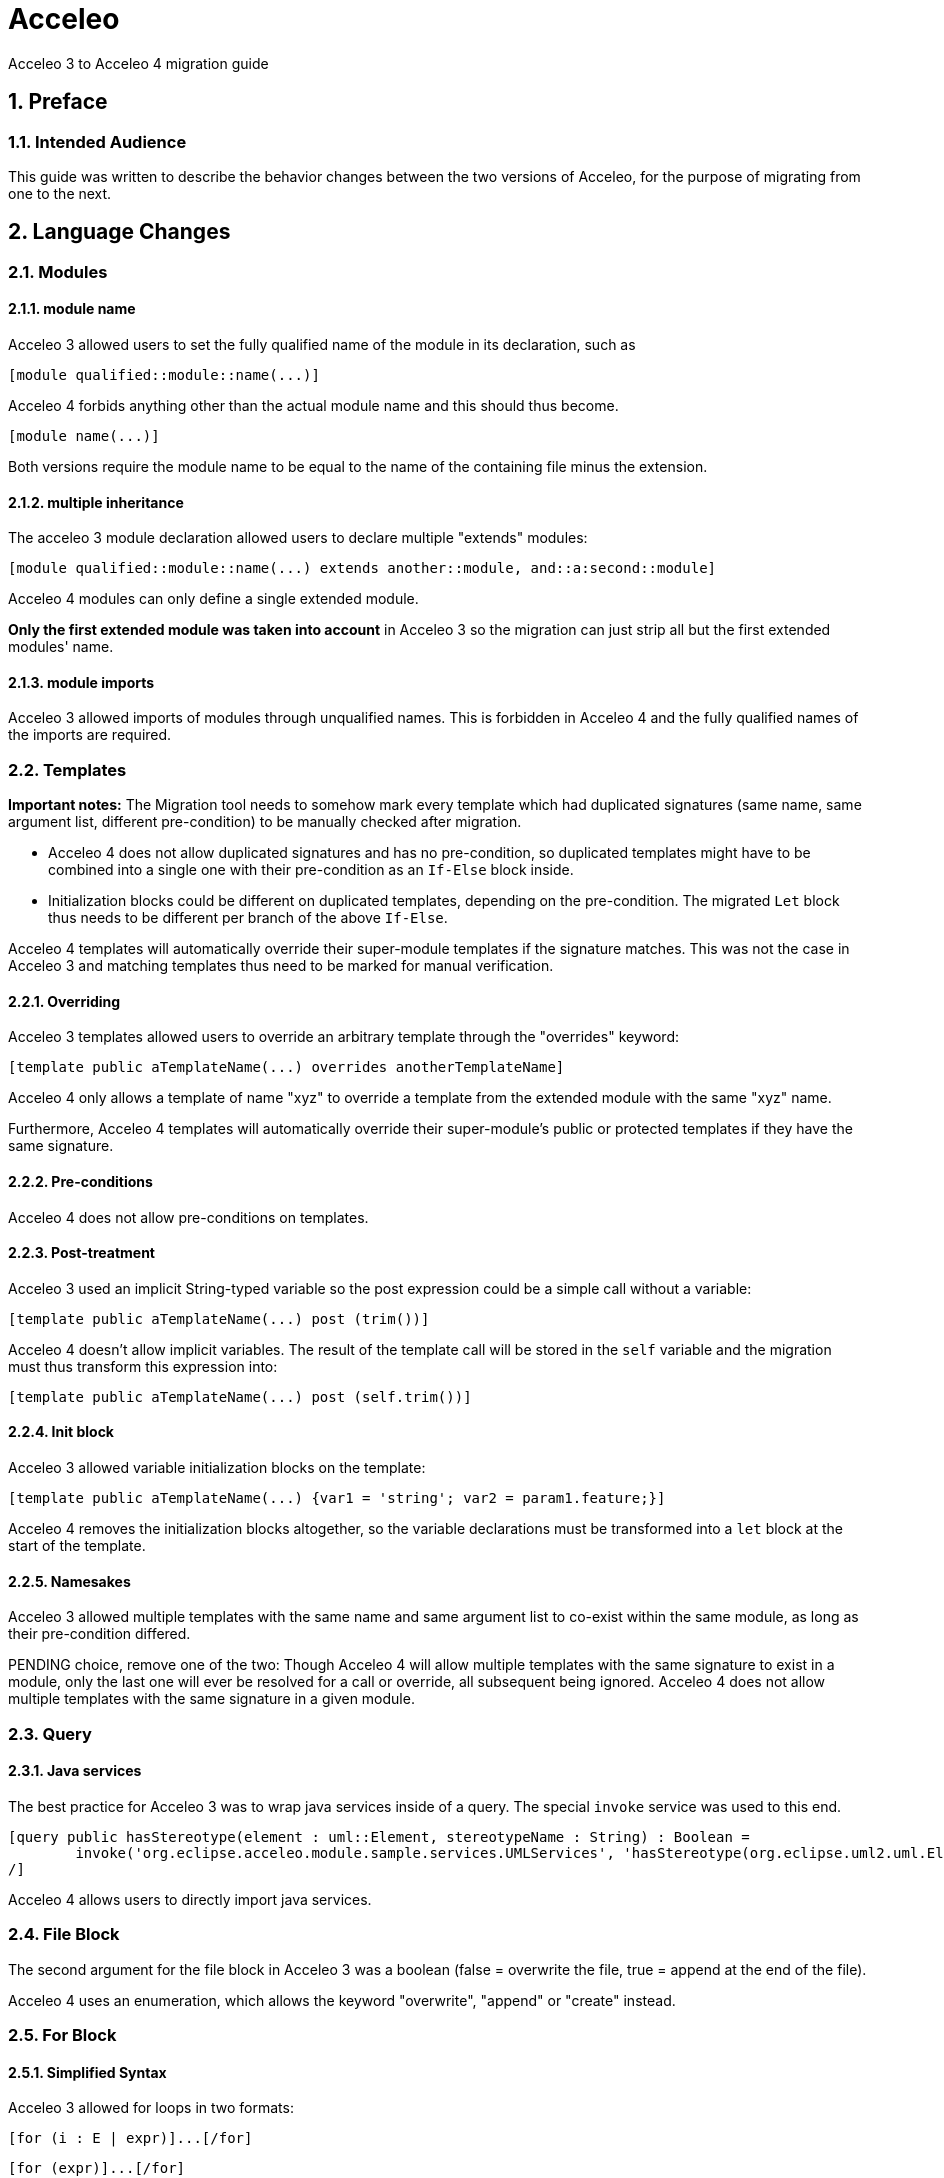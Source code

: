= Acceleo
Acceleo 3 to Acceleo 4 migration guide

:doctype: book
:source-highlighter: rouge
:listing-caption: Listing
:toc:
:toclevels: 3
:sectnums:
:icons: image

== Preface

=== Intended Audience

This guide was written to describe the behavior changes between the two versions of Acceleo, for the purpose of migrating from one to the next.

== Language Changes

=== Modules

==== module name

Acceleo 3 allowed users to set the fully qualified name of the module in its declaration, such as

----
[module qualified::module::name(...)]
----

Acceleo 4 forbids anything other than the actual module name and this should thus become.

----
[module name(...)]
----

Both versions require the module name to be equal to the name of the containing file minus the extension.

==== multiple inheritance

The acceleo 3 module declaration allowed users to declare multiple "extends" modules:

----
[module qualified::module::name(...) extends another::module, and::a:second::module]
----

Acceleo 4 modules can only define a single extended module.

*Only the first extended module was taken into account* in Acceleo 3 so the migration can just strip all but the first extended modules' name.

==== module imports

Acceleo 3 allowed imports of modules through unqualified names. This is forbidden in Acceleo 4 and the fully qualified names of the imports are required.

=== Templates

*Important notes:* The Migration tool needs to somehow mark every template which had duplicated signatures (same name, same argument list, different pre-condition) to be manually checked after migration.

* Acceleo 4 does not allow duplicated signatures and has no pre-condition, so duplicated templates might have to be combined into a single one with their pre-condition as an `If-Else` block inside.
* Initialization blocks could be different on duplicated templates, depending on the pre-condition. The migrated `Let` block thus needs to be different per branch of the above `If-Else`.

Acceleo 4 templates will automatically override their super-module templates if the signature matches. This was not the case in Acceleo 3 and matching templates thus need to be marked for manual verification.

==== Overriding

Acceleo 3 templates allowed users to override an arbitrary template through the "overrides" keyword:

----
[template public aTemplateName(...) overrides anotherTemplateName]
----

Acceleo 4 only allows a template of name "xyz" to override a template from the extended module with the same "xyz" name.

Furthermore, Acceleo 4 templates will automatically override their super-module's public or protected templates if they have the same signature.

==== Pre-conditions

Acceleo 4 does not allow pre-conditions on templates.

==== Post-treatment

Acceleo 3 used an implicit String-typed variable so the post expression could be a simple call without a variable:

----
[template public aTemplateName(...) post (trim())]
----

Acceleo 4 doesn't allow implicit variables. The result of the template call will be stored in the `self` variable and the migration must thus transform this expression into:

----
[template public aTemplateName(...) post (self.trim())]
----

==== Init block

Acceleo 3 allowed variable initialization blocks on the template:

----
[template public aTemplateName(...) {var1 = 'string'; var2 = param1.feature;}]
----

Acceleo 4 removes the initialization blocks altogether, so the variable declarations must be transformed into a `let` block at the start of the template.

==== Namesakes

Acceleo 3 allowed multiple templates with the same name and same argument list to co-exist within the same module, as long as their pre-condition differed.

PENDING choice, remove one of the two:
Though Acceleo 4 will allow multiple templates with the same signature to exist in a module, only the last one will ever be resolved for a call or override, all subsequent being ignored.
Acceleo 4 does not allow multiple templates with the same signature in a given module.

=== Query

==== Java services

The best practice for Acceleo 3 was to wrap java services inside of a query. The special `invoke` service was used to this end.

----
[query public hasStereotype(element : uml::Element, stereotypeName : String) : Boolean =
	invoke('org.eclipse.acceleo.module.sample.services.UMLServices', 'hasStereotype(org.eclipse.uml2.uml.Element, java.lang.String)', Sequence{element, stereotypeName})
/]
----

Acceleo 4 allows users to directly import java services.

=== File Block

The second argument for the file block in Acceleo 3 was a boolean (false = overwrite the file, true = append at the end of the file).

Acceleo 4 uses an enumeration, which allows the keyword "overwrite", "append" or "create" instead.

=== For Block

==== Simplified Syntax

Acceleo 3 allowed for loops in two formats:

----
[for (i : E | expr)]...[/for]
----

----
[for (expr)]...[/for]
----

In the second case, the loop variable was `self`.

Acceleo 4 only allows for the first of these two formats. Note that typing the iteration variable is optional in Acceleo 4.

==== Iteration count

Acceleo 3 defined an implicit variable, `i`, that held the current iteration count.

----
[for (feature : ecore::EStructuralFeature | class.eStructuralFeatures)]
iteration number [i/]
[/for]
----

Acceleo 4 does not define any similar variable.

==== before, separator, after

Acceleo 3 allowed users to specify a `before` expression that would be inserted right before the content generated by the loop body _if the loop had any iteration_. An `after` that would similarly inserted after the loop body if it generated any content, and finally a `separator` which content would be inserted in-between each iteration result.

----
[for (number : Integer | Sequence{1, 2, 3}) before ('int[] array = new int[') separator (', ') after ('];')][number/][/for]
----

Acceleo 4 only supports `separator`. The migration could convert `before` and `after` into a `Let` holding the content of the iteration expression, then a `If` only generating before and after if the collection is not empty.

==== Pre-condition

Acceleo 3 allowed users to specify a pre-condition that would be evaluated every iteration and that would prevent all generation for that iteration if `false`.

----
[for (number : Integer | Sequence{1, 2, 3}) ? (isEven(number))]
[number/]
[/for]
----

Acceleo 4 does not have pre-conditions. This could be converted to an `If` at the start of the for body.

==== Init block

Acceleo 3 allowed variable initialization blocks on the for:

----
[for (feature : ecore::EStructuralFeature | class.eStructuralFeatures) {var : String = 'string'; className : String = class.name;}]
[number/]
[/for]
----

Acceleo 4 removes the initialization blocks altogether, so the variable declarations must be transformed into a `let` block before the `For` block.

*Note* the initialization block was evaluated before the for itself, and not for every loop.

=== Let Statement

Acceleo 3 only allowed a single variable per `Let`, forcing users to have multiple nested `Let` blocks to define more. The migration could aggregate multiple nested blocks into one with multiple variables if the nested blocks don't use one of the outer `Let`'s variable.

=== Invocation

Acceleo 3 made use of implicit variables allowing module writers to avoid always specifying the target of an expression or call:

----
[template public generate(class : ecore::EClass)]
[name/] is equivalent to [class.name/] or [self.name/]
[eAllContents()/] is equivalent to [class.eAllContents()/] or [self.eAllContents()/]
[/template]
----

The implicit variable is always `self`, but the value of `self` may not be intuitive in all cases.

The migration will have to take specific care of properly replacing the implicit variable with the correct variable for Acceleo 4.

==== Template

Acceleo 3 : `self` is the first argument of the template.

Acceleo 4 : PENDING

==== Query

Acceleo 3 : `self` is the first argument of the query.

Acceleo 4 : PENDING

==== For

Acceleo 3 : `self` has the same value as the iteration variable.

Acceleo 4 : PENDING

==== If

Acceleo 3 : The value of `self` is not changed within the `if` scope and remains the value of `self` outside of the `if`.

Acceleo 4 : PENDING

==== let

Acceleo 3 : The value of `self` is not changed within the `let` scope and remains the value of `self` outside of the `let`.

Acceleo 4 : PENDING

==== Expression

Acceleo 3/OCL : The value of `self` is defined by the current Acceleo scope and will not be altered by OCL.

Acceleo 4/AQL : PENDING

You can have a look at the MTL to AQL https://www.eclipse.org/acceleo/documentation/aql.html#MigratingfromMTLqueries[migration guide].

=== Module Element Call

==== Template invocation

Acceleo 3 allowed special template calls such as the following:

----
[template public aTemplate()]
	[anotherTemplate() before ('inserted before generated body') separator ('in-between') after ('inserted after generated body')/]
[/template]

[template protected anotherTemplate()]
	generated body
[/template]
----

Both `before` and `after` expression are handled by Acceleo 3 and will respectively generate their content before and after the callee's generated text. This is true even if the callee does not generate any text.

`separator` is not implemented by the engine so the migration can strip it entirely.

==== Query invocation

Similar to template invocations, query invocations support `before`, `separator` and `after` expressions. None of which is implemented in the Acceleo 3 generation engine so they can all be stripped entirely.

=== Variable

Acceleo 3 supported unqualified type names for the variables.

----
[let var : EPackage = anotherVar.eContainer()]
	output text for EPackage named [var.name/]
[/let]
----

Acceleo 4 only accepts qualified types for the classifiers and the above should become:

----
[let var : ecore::EPackage = anotherVar.eContainer()]
	output text for EPackage named [var.name/]
[/let]
----

=== Expressions

Acceleo 3 was using OCL as the underlying expression language, while Acceleo 4 is using AQL. Please look at the https://www.eclipse.org/acceleo/documentation/#MigratingfromMTLqueries[AQL Documentation] for more information on migrating OCL expressions to AQL.

== Behavior Changes

=== Modules

==== inheritance behavior

In Acceleo 3, once an overriding module (child) called a public or protected template of its extended module (parent), the execution flow would never come down to the child again until we `returned` out of the callee. This is contrary to other Object-oriented languages in which a `super` template could call down an `overriden` other template from the child when necessary.

If you consider the following simplified modules:

----
[module parentModule()/]

[template public aTemplate()]
	[anotherTemplate()/]
[/template]

[template protected anotherTemplate()]
	parent behavior
[/template]
----

----
[module childModule() extends parentModule/]

[template public main()]
	[aTemplate()/]
[/template]

[template protected anotherTemplate()]
	child behavior
[/template]
----

=== Query

==== Validation

In Acceleo 3, the return type of a query was not validated at compile time, so it was very easy for ClassCastExceptions to occur at runtime or for invalid templates to be written with the error only detected at runtime.

For example, the following will fail when we try to generate, but is valid for the compiler:

----
[template public generate(c : ecore::EClass)]
	[file (c.name.concat('.java'), false, 'UTF-8')]
	[for (attribute : ecore::EAttribute | getFeatures(c))]
		attribute name : [attribute.name/] [if (attribute.iD)]is id attribute[/if]
	[/for]
	[/file]
[/template]

[query private getFeatures(c : ecore::EClass) : Set(ecore::EAttribute) = c.eStructuralFeatures/]
----

The template expected "getFeatures" to return a Set of Attributes, but the actual type is a set of EStructuralFeature. This will fail as soon as we try to generate for a class containing both attributes and references.

Acceleo 4 validates the return type of the query's body expression.

==== Cache

The MTL specification enforces that "A query is required to produce the same result each time it is invoked with the same arguments.". The result of a query call was thus cached in Acceleo 3, and never reevaluated. (This behavior could be disabled through a preference for Acceleo 3.)

Acceleo 4 will always reevaluate the query's body even if the same argument list is passed twice.

=== Let Statement

The Acceleo 3 let statement was equivalent to an "instance of" condition check to enter a block.

If we consider the following let block:

----
[let var : EPackage = anotherVar.eContainer()]
	output text for EPackage named [var.name/]
[/let]
----

In Acceleo 3, if the result of evaluating `anotherVar.eContainer()` is of type `EPackage` (the declared type of variable `var`), then this block will output the result of evaluating its body. In any other event, this would output no text and cause no failure as the block would be simply ignored if the types do not match.

In Acceleo 4, this same let block will cause validation errors if the type of `anotherVar.eContainer()` cannot be an `EPackage`.